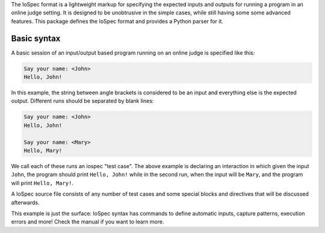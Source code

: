 The IoSpec format is a lightweight markup for specifying the expected inputs and
outputs for running a program in an online judge setting. It is designed to be
unobtrusive in the simple cases, while still having some some advanced
features. This package defines the IoSpec format and provides a Python parser
for it.


Basic syntax
============

A basic session of an input/output based program running on an
online judge is specified like this:

.. code-block:: text

    Say your name: <John>
    Hello, John!
    
In this example, the string between angle brackets is considered to be an input
and everything else is the expected output. Different runs should be separated by 
blank lines:

.. code-block:: text

    Say your name: <John>
    Hello, John!
    
    Say your name: <Mary>
    Hello, Mary!

We call each of these runs an iospec "test case". The above example is declaring an
interaction in which given the input ``John``, the program should print ``Hello, John!``
while in the second run, when the input will be ``Mary``, and the program will print
``Hello, Mary!``.

A IoSpec source file consists of any number of test cases and some special
blocks and directives that will be discussed afterwards.

This example is just the surface: IoSpec syntax has commands to define automatic
inputs, capture patterns, execution errors and more! Check the manual if you
want to learn more.